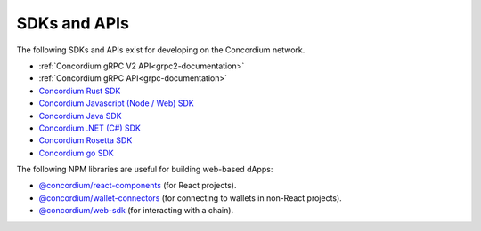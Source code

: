 
.. _sdks-apis:

=============
SDKs and APIs
=============

The following SDKs and APIs exist for developing on the Concordium network.

- :ref:`Concordium gRPC V2 API<grpc2-documentation>`
- :ref:`Concordium gRPC API<grpc-documentation>`
- `Concordium Rust SDK <https://github.com/Concordium/concordium-rust-sdk>`_
- `Concordium Javascript (Node / Web) SDK <https://github.com/Concordium/concordium-node-sdk-js>`_
- `Concordium Java SDK <https://github.com/Concordium/concordium-java-sdk>`_
- `Concordium .NET (C#) SDK <https://github.com/Concordium/concordium-net-sdk>`_
- `Concordium Rosetta SDK <https://github.com/Concordium/concordium-rosetta>`_
- `Concordium go SDK <https://github.com/Concordium/concordium-go-sdk>`_

The following NPM libraries are useful for building web-based dApps:

- `@concordium/react-components <https://www.npmjs.com/package/@concordium/react-components>`_
  (for React projects).
- `@concordium/wallet-connectors <https://www.npmjs.com/package/@concordium/wallet-connectors>`_
  (for connecting to wallets in non-React projects).
- `@concordium/web-sdk <https://www.npmjs.com/package/@concordium/web-sdk>`_
  (for interacting with a chain).
